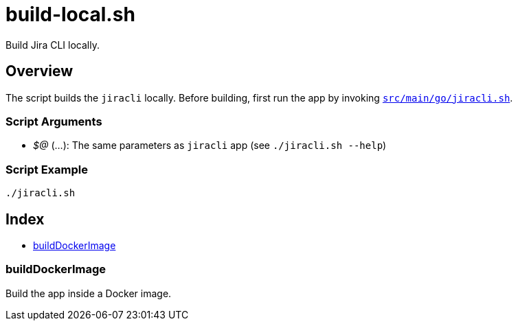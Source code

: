 = build-local.sh

// +-----------------------------------------------+
// |                                               |
// |    DO NOT EDIT HERE !!!!!                     |
// |                                               |
// |    File is auto-generated by pipline.         |
// |    Contents are based on bash script docs.    |
// |                                               |
// +-----------------------------------------------+


Build Jira CLI locally.

== Overview

The script builds the `jiracli` locally. Before building, first run the app by
invoking `xref:AUTO-GENERATED:bash-docs/src/main/go/jiracli-sh.adoc[src/main/go/jiracli.sh]`.

=== Script Arguments

* _$@_ (...): The same parameters as `jiracli` app (see `./jiracli.sh --help`)

=== Script Example

[source, bash]

----
./jiracli.sh
----

== Index

* <<_builddockerimage,buildDockerImage>>

=== buildDockerImage

Build the app inside a Docker image.
